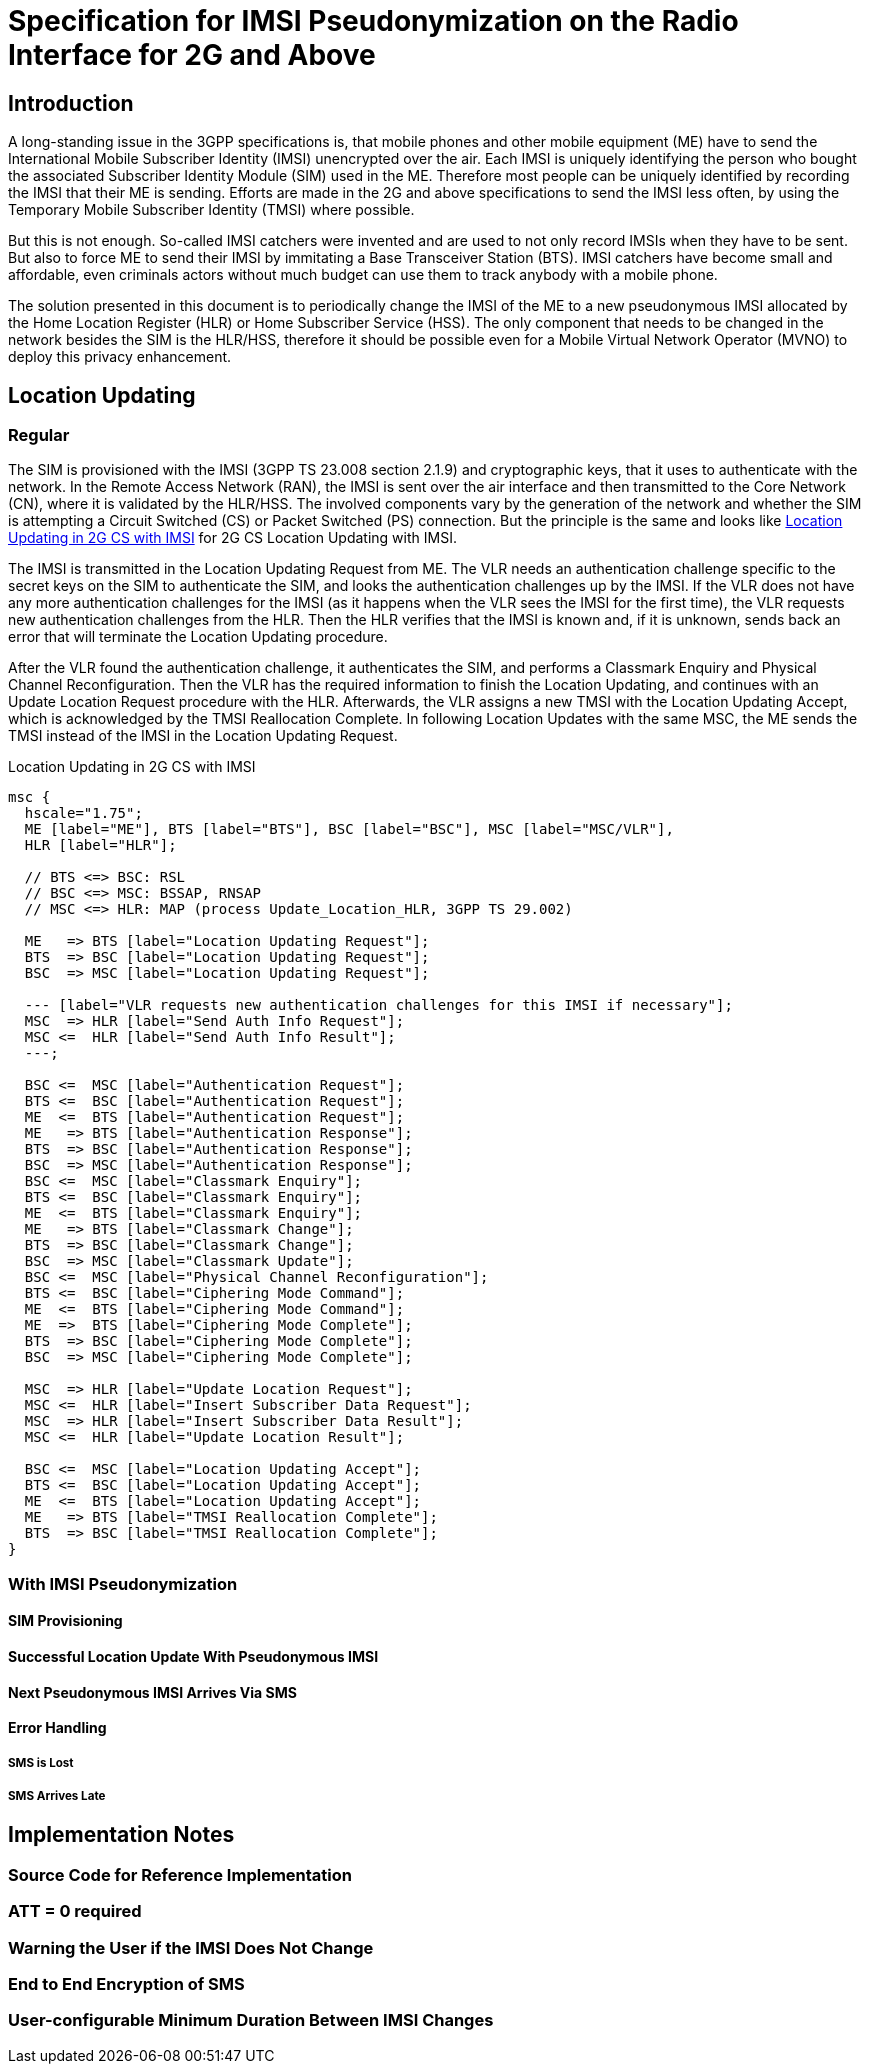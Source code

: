 = Specification for IMSI Pseudonymization on the Radio Interface for 2G and Above

== Introduction

A long-standing issue in the 3GPP specifications is, that mobile phones and
other mobile equipment (ME) have to send the International Mobile Subscriber
Identity (IMSI) unencrypted over the air. Each IMSI is uniquely identifying the
person who bought the associated Subscriber Identity Module (SIM) used in the
ME. Therefore most people can be uniquely identified by recording the IMSI that
their ME is sending. Efforts are made in the 2G and above specifications to
send the IMSI less often, by using the Temporary Mobile Subscriber Identity
(TMSI) where possible.

But this is not enough. So-called IMSI catchers were invented and are used to
not only record IMSIs when they have to be sent. But also to force ME to send
their IMSI by immitating a Base Transceiver Station (BTS). IMSI catchers have
become small and affordable, even criminals actors without much budget can use
them to track anybody with a mobile phone.

The solution presented in this document is to periodically change the IMSI of
the ME to a new pseudonymous IMSI allocated by the Home Location Register (HLR)
or Home Subscriber Service (HSS). The only component that needs to be changed
in the network besides the SIM is the HLR/HSS, therefore it should be possible
even for a Mobile Virtual Network Operator (MVNO) to deploy this privacy
enhancement.

== Location Updating

=== Regular

The SIM is provisioned with the IMSI (3GPP TS 23.008 section 2.1.9) and
cryptographic keys, that it uses to authenticate with the network. In the
Remote Access Network (RAN), the IMSI is sent over the air interface and then
transmitted to the Core Network (CN), where it is validated by the HLR/HSS.
The involved components vary by the generation of the network and whether the
SIM is attempting a Circuit Switched (CS) or Packet Switched (PS) connection.
But the principle is the same and looks like <<figure-imsi-regular>> for 2G CS
Location Updating with IMSI.

The IMSI is transmitted in the Location Updating Request from ME. The VLR
needs an authentication challenge specific to the secret keys on the SIM to
authenticate the SIM, and looks the authentication challenges up by the IMSI.
If the VLR does not have any more authentication challenges for the IMSI (as it
happens when the VLR sees the IMSI for the first time), the VLR requests new
authentication challenges from the HLR. Then the HLR verifies that the IMSI is
known and, if it is unknown, sends back an error that will terminate the
Location Updating procedure.

After the VLR found the authentication challenge, it authenticates the SIM, and
performs a Classmark Enquiry and Physical Channel Reconfiguration. Then the VLR
has the required information to finish the Location Updating, and continues
with an Update Location Request procedure with the HLR. Afterwards, the VLR
assigns a new TMSI with the Location Updating Accept, which is acknowledged by
the TMSI Reallocation Complete. In following Location Updates with the same
MSC, the ME sends the TMSI instead of the IMSI in the Location Updating
Request.

[[figure-imsi-regular]]
.Location Updating in 2G CS with IMSI
["mscgen"]
----
msc {
  hscale="1.75";
  ME [label="ME"], BTS [label="BTS"], BSC [label="BSC"], MSC [label="MSC/VLR"],
  HLR [label="HLR"];

  // BTS <=> BSC: RSL
  // BSC <=> MSC: BSSAP, RNSAP
  // MSC <=> HLR: MAP (process Update_Location_HLR, 3GPP TS 29.002)

  ME   => BTS [label="Location Updating Request"];
  BTS  => BSC [label="Location Updating Request"];
  BSC  => MSC [label="Location Updating Request"];

  --- [label="VLR requests new authentication challenges for this IMSI if necessary"];
  MSC  => HLR [label="Send Auth Info Request"];
  MSC <=  HLR [label="Send Auth Info Result"];
  ---;

  BSC <=  MSC [label="Authentication Request"];
  BTS <=  BSC [label="Authentication Request"];
  ME  <=  BTS [label="Authentication Request"];
  ME   => BTS [label="Authentication Response"];
  BTS  => BSC [label="Authentication Response"];
  BSC  => MSC [label="Authentication Response"];
  BSC <=  MSC [label="Classmark Enquiry"];
  BTS <=  BSC [label="Classmark Enquiry"];
  ME  <=  BTS [label="Classmark Enquiry"];
  ME   => BTS [label="Classmark Change"];
  BTS  => BSC [label="Classmark Change"];
  BSC  => MSC [label="Classmark Update"];
  BSC <=  MSC [label="Physical Channel Reconfiguration"];
  BTS <=  BSC [label="Ciphering Mode Command"];
  ME  <=  BTS [label="Ciphering Mode Command"];
  ME  =>  BTS [label="Ciphering Mode Complete"];
  BTS  => BSC [label="Ciphering Mode Complete"];
  BSC  => MSC [label="Ciphering Mode Complete"];

  MSC  => HLR [label="Update Location Request"];
  MSC <=  HLR [label="Insert Subscriber Data Request"];
  MSC  => HLR [label="Insert Subscriber Data Result"];
  MSC <=  HLR [label="Update Location Result"];

  BSC <=  MSC [label="Location Updating Accept"];
  BTS <=  BSC [label="Location Updating Accept"];
  ME  <=  BTS [label="Location Updating Accept"];
  ME   => BTS [label="TMSI Reallocation Complete"];
  BTS  => BSC [label="TMSI Reallocation Complete"];
}
----

=== With IMSI Pseudonymization

==== SIM Provisioning

==== Successful Location Update With Pseudonymous IMSI

==== Next Pseudonymous IMSI Arrives Via SMS

==== Error Handling

===== SMS is Lost

===== SMS Arrives Late

== Implementation Notes

=== Source Code for Reference Implementation

=== ATT = 0 required

=== Warning the User if the IMSI Does Not Change

=== End to End Encryption of SMS

=== User-configurable Minimum Duration Between IMSI Changes

